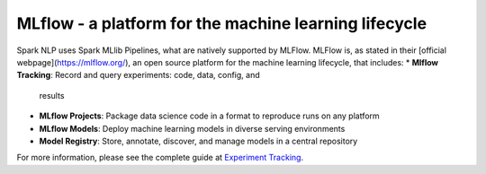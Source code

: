 ..  Licensed to the Apache Software Foundation (ASF) under one
    or more contributor license agreements.  See the NOTICE file
    distributed with this work for additional information
    regarding copyright ownership.  The ASF licenses this file
    to you under the Apache License, Version 2.0 (the
    "License"); you may not use this file except in compliance
    with the License.  You may obtain a copy of the License at

..    http://www.apache.org/licenses/LICENSE-2.0

..  Unless required by applicable law or agreed to in writing,
    software distributed under the License is distributed on an
    "AS IS" BASIS, WITHOUT WARRANTIES OR CONDITIONS OF ANY
    KIND, either express or implied.  See the License for the
    specific language governing permissions and limitations
    under the License.

######################################################
MLflow - a platform for the machine learning lifecycle
######################################################


Spark NLP uses Spark MLlib Pipelines, what are natively supported by MLFlow.
MLFlow is, as stated in their [official webpage](https://mlflow.org/), an open
source platform for the machine learning lifecycle, that includes:
* **Mlflow Tracking**: Record and query experiments: code, data, config, and
  results
* **MLflow Projects**: Package data science code in a format to reproduce runs
  on any platform
* **MLflow Models**: Deploy machine learning models in diverse serving
  environments
* **Model Registry**: Store, annotate, discover, and manage models in a central
  repository

For more information, please see the complete guide at
`Experiment Tracking </docs/en/mlflow>`__.